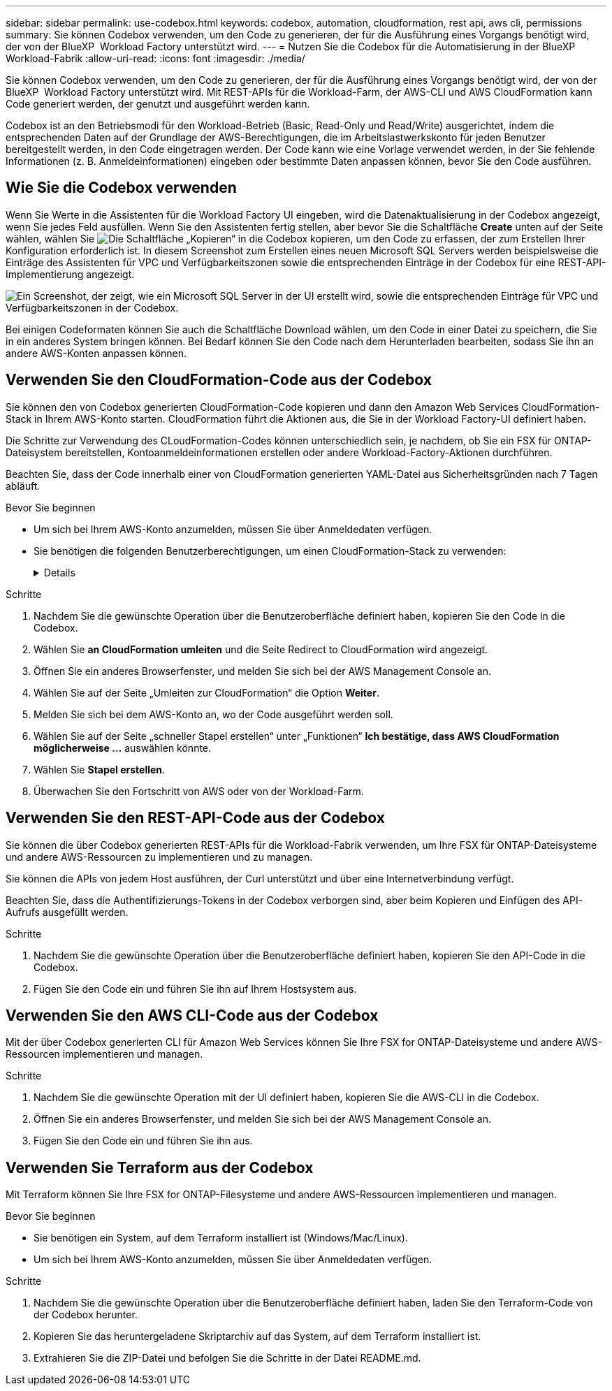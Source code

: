 ---
sidebar: sidebar 
permalink: use-codebox.html 
keywords: codebox, automation, cloudformation, rest api, aws cli, permissions 
summary: Sie können Codebox verwenden, um den Code zu generieren, der für die Ausführung eines Vorgangs benötigt wird, der von der BlueXP  Workload Factory unterstützt wird. 
---
= Nutzen Sie die Codebox für die Automatisierung in der BlueXP  Workload-Fabrik
:allow-uri-read: 
:icons: font
:imagesdir: ./media/


[role="lead"]
Sie können Codebox verwenden, um den Code zu generieren, der für die Ausführung eines Vorgangs benötigt wird, der von der BlueXP  Workload Factory unterstützt wird. Mit REST-APIs für die Workload-Farm, der AWS-CLI und AWS CloudFormation kann Code generiert werden, der genutzt und ausgeführt werden kann.

Codebox ist an den Betriebsmodi für den Workload-Betrieb (Basic, Read-Only und Read/Write) ausgerichtet, indem die entsprechenden Daten auf der Grundlage der AWS-Berechtigungen, die im Arbeitslastwerkskonto für jeden Benutzer bereitgestellt werden, in den Code eingetragen werden. Der Code kann wie eine Vorlage verwendet werden, in der Sie fehlende Informationen (z. B. Anmeldeinformationen) eingeben oder bestimmte Daten anpassen können, bevor Sie den Code ausführen.



== Wie Sie die Codebox verwenden

Wenn Sie Werte in die Assistenten für die Workload Factory UI eingeben, wird die Datenaktualisierung in der Codebox angezeigt, wenn Sie jedes Feld ausfüllen. Wenn Sie den Assistenten fertig stellen, aber bevor Sie die Schaltfläche *Create* unten auf der Seite wählen, wählen Sie image:button-copy-codebox.png["Die Schaltfläche „Kopieren“"] in die Codebox kopieren, um den Code zu erfassen, der zum Erstellen Ihrer Konfiguration erforderlich ist. In diesem Screenshot zum Erstellen eines neuen Microsoft SQL Servers werden beispielsweise die Einträge des Assistenten für VPC und Verfügbarkeitszonen sowie die entsprechenden Einträge in der Codebox für eine REST-API-Implementierung angezeigt.

image:screenshot-codebox-example1.png["Ein Screenshot, der zeigt, wie ein Microsoft SQL Server in der UI erstellt wird, sowie die entsprechenden Einträge für VPC und Verfügbarkeitszonen in der Codebox."]

Bei einigen Codeformaten können Sie auch die Schaltfläche Download wählen, um den Code in einer Datei zu speichern, die Sie in ein anderes System bringen können. Bei Bedarf können Sie den Code nach dem Herunterladen bearbeiten, sodass Sie ihn an andere AWS-Konten anpassen können.



== Verwenden Sie den CloudFormation-Code aus der Codebox

Sie können den von Codebox generierten CloudFormation-Code kopieren und dann den Amazon Web Services CloudFormation-Stack in Ihrem AWS-Konto starten. CloudFormation führt die Aktionen aus, die Sie in der Workload Factory-UI definiert haben.

Die Schritte zur Verwendung des CLoudFormation-Codes können unterschiedlich sein, je nachdem, ob Sie ein FSX für ONTAP-Dateisystem bereitstellen, Kontoanmeldeinformationen erstellen oder andere Workload-Factory-Aktionen durchführen.

Beachten Sie, dass der Code innerhalb einer von CloudFormation generierten YAML-Datei aus Sicherheitsgründen nach 7 Tagen abläuft.

.Bevor Sie beginnen
* Um sich bei Ihrem AWS-Konto anzumelden, müssen Sie über Anmeldedaten verfügen.
* Sie benötigen die folgenden Benutzerberechtigungen, um einen CloudFormation-Stack zu verwenden:
+
[%collapsible]
====
[source, json]
----
{
    "Version": "2012-10-17",
    "Statement": [
        {
            "Effect": "Allow",
            "Action": [
                "cloudformation:CreateStack",
                "cloudformation:UpdateStack",
                "cloudformation:DeleteStack",
                "cloudformation:DescribeStacks",
                "cloudformation:DescribeStackEvents",
                "cloudformation:DescribeChangeSet",
                "cloudformation:ExecuteChangeSet",
                "cloudformation:ListStacks",
                "cloudformation:ListStackResources",
                "cloudformation:GetTemplate",
                "cloudformation:ValidateTemplate",
                "lambda:InvokeFunction",
                "iam:PassRole",
                "iam:CreateRole",
                "iam:UpdateAssumeRolePolicy",
                "iam:AttachRolePolicy",
                "iam:CreateServiceLinkedRole"
            ],
            "Resource": "*"
        }
    ]
}
----
====


.Schritte
. Nachdem Sie die gewünschte Operation über die Benutzeroberfläche definiert haben, kopieren Sie den Code in die Codebox.
. Wählen Sie *an CloudFormation umleiten* und die Seite Redirect to CloudFormation wird angezeigt.
. Öffnen Sie ein anderes Browserfenster, und melden Sie sich bei der AWS Management Console an.
. Wählen Sie auf der Seite „Umleiten zur CloudFormation“ die Option *Weiter*.
. Melden Sie sich bei dem AWS-Konto an, wo der Code ausgeführt werden soll.
. Wählen Sie auf der Seite „schneller Stapel erstellen“ unter „Funktionen“ *Ich bestätige, dass AWS CloudFormation möglicherweise ...* auswählen könnte.
. Wählen Sie *Stapel erstellen*.
. Überwachen Sie den Fortschritt von AWS oder von der Workload-Farm.




== Verwenden Sie den REST-API-Code aus der Codebox

Sie können die über Codebox generierten REST-APIs für die Workload-Fabrik verwenden, um Ihre FSX für ONTAP-Dateisysteme und andere AWS-Ressourcen zu implementieren und zu managen.

Sie können die APIs von jedem Host ausführen, der Curl unterstützt und über eine Internetverbindung verfügt.

Beachten Sie, dass die Authentifizierungs-Tokens in der Codebox verborgen sind, aber beim Kopieren und Einfügen des API-Aufrufs ausgefüllt werden.

.Schritte
. Nachdem Sie die gewünschte Operation über die Benutzeroberfläche definiert haben, kopieren Sie den API-Code in die Codebox.
. Fügen Sie den Code ein und führen Sie ihn auf Ihrem Hostsystem aus.




== Verwenden Sie den AWS CLI-Code aus der Codebox

Mit der über Codebox generierten CLI für Amazon Web Services können Sie Ihre FSX for ONTAP-Dateisysteme und andere AWS-Ressourcen implementieren und managen.

.Schritte
. Nachdem Sie die gewünschte Operation mit der UI definiert haben, kopieren Sie die AWS-CLI in die Codebox.
. Öffnen Sie ein anderes Browserfenster, und melden Sie sich bei der AWS Management Console an.
. Fügen Sie den Code ein und führen Sie ihn aus.




== Verwenden Sie Terraform aus der Codebox

Mit Terraform können Sie Ihre FSX for ONTAP-Filesysteme und andere AWS-Ressourcen implementieren und managen.

.Bevor Sie beginnen
* Sie benötigen ein System, auf dem Terraform installiert ist (Windows/Mac/Linux).
* Um sich bei Ihrem AWS-Konto anzumelden, müssen Sie über Anmeldedaten verfügen.


.Schritte
. Nachdem Sie die gewünschte Operation über die Benutzeroberfläche definiert haben, laden Sie den Terraform-Code von der Codebox herunter.
. Kopieren Sie das heruntergeladene Skriptarchiv auf das System, auf dem Terraform installiert ist.
. Extrahieren Sie die ZIP-Datei und befolgen Sie die Schritte in der Datei README.md.

